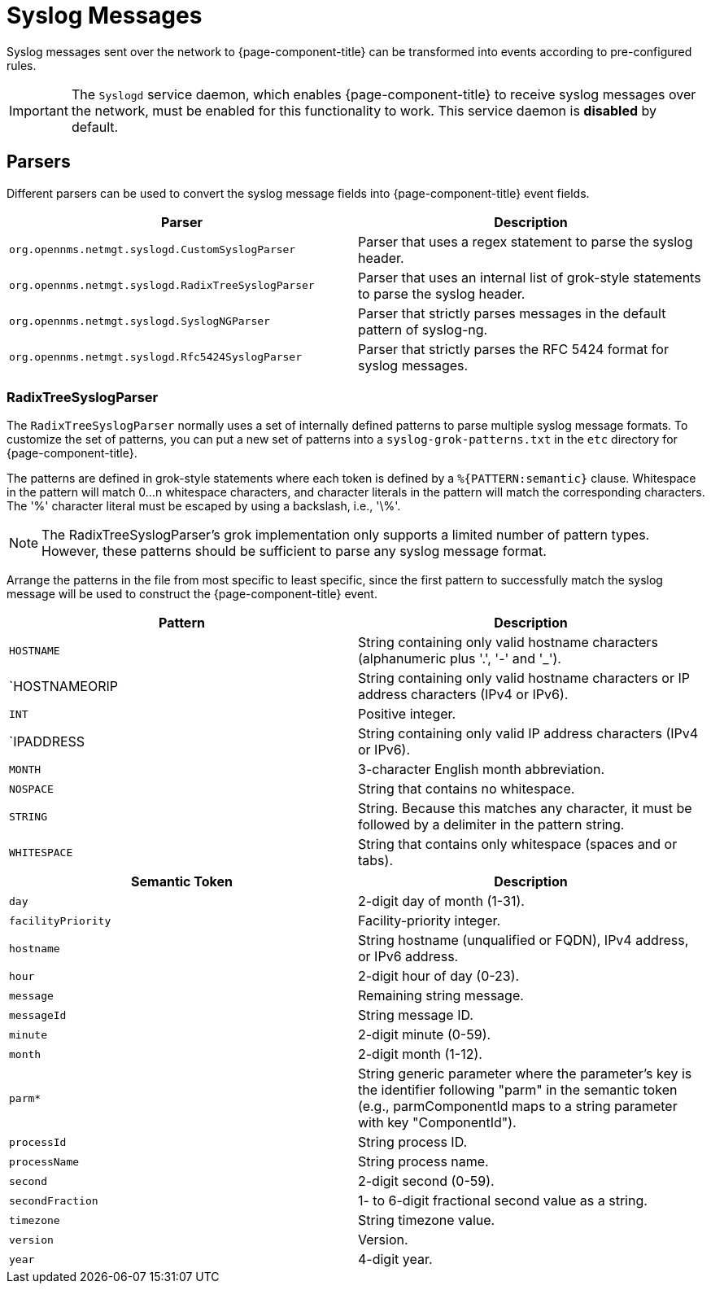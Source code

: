 
[[ga-events-sources-syslog]]
= Syslog Messages

Syslog messages sent over the network to {page-component-title} can be transformed into events according to pre-configured rules.

IMPORTANT: The `Syslogd` service daemon, which enables {page-component-title} to receive syslog messages over the network, must be enabled for this functionality to work. 
This service daemon is *disabled* by default.

== Parsers

Different parsers can be used to convert the syslog message fields into {page-component-title} event fields.

[options="header, %autowidth"]
|===
| Parser  | Description
| `org.opennms.netmgt.syslogd.CustomSyslogParser`    | Parser that uses a regex statement to parse the syslog header.
| `org.opennms.netmgt.syslogd.RadixTreeSyslogParser` | Parser that uses an internal list of grok-style statements to parse the syslog header.
| `org.opennms.netmgt.syslogd.SyslogNGParser`        | Parser that strictly parses messages in the default pattern of syslog-ng.
| `org.opennms.netmgt.syslogd.Rfc5424SyslogParser`   | Parser that strictly parses the RFC 5424 format for syslog messages.
|===

=== RadixTreeSyslogParser

The `RadixTreeSyslogParser` normally uses a set of internally defined patterns to parse multiple syslog message formats.
To customize the set of patterns, you can put a new set of patterns into a `syslog-grok-patterns.txt` in the `etc` directory for {page-component-title}.

The patterns are defined in grok-style statements where each token is defined by a `%{PATTERN:semantic}` clause.
Whitespace in the pattern will match 0...n whitespace characters, and character literals in the pattern will match the corresponding characters.
The '%' character literal must be escaped by using a backslash, i.e., '\%'.

NOTE: The RadixTreeSyslogParser's grok implementation only supports a limited number of pattern types. 
However, these patterns should be sufficient to parse any syslog message format.

Arrange the patterns in the file from most specific to least specific, since the first pattern to successfully match the syslog message will be used to construct the {page-component-title} event.

[options="header, %autowidth"]
|===
| Pattern       | Description
| `HOSTNAME`    | String containing only valid hostname characters (alphanumeric plus '.', '-' and '_').
| `HOSTNAMEORIP | String containing only valid hostname characters or IP address characters (IPv4 or IPv6).
| `INT`         | Positive integer.
| `IPADDRESS    | String containing only valid IP address characters (IPv4 or IPv6).
| `MONTH`       | 3-character English month abbreviation.
| `NOSPACE`     | String that contains no whitespace.
| `STRING`      | String. Because this matches any character, it must be followed by a delimiter in the pattern string.
| `WHITESPACE`  | String that contains only whitespace (spaces and or tabs).
|===

[options="header, %autowidth"]
|===
| Semantic Token | Description
| `day` | 2-digit day of month (1-31).
| `facilityPriority` | Facility-priority integer.
| `hostname` | String hostname (unqualified or FQDN), IPv4 address, or IPv6 address.
| `hour` | 2-digit hour of day (0-23).
| `message` | Remaining string message.
| `messageId` | String message ID.
| `minute` | 2-digit minute (0-59).
| `month` | 2-digit month (1-12).
| `parm*` | String generic parameter where the parameter's key is the identifier following "parm" in the semantic token (e.g., parmComponentId maps to a string parameter with key "ComponentId").
| `processId` | String process ID.
| `processName` | String process name.
| `second` | 2-digit second (0-59).
| `secondFraction` | 1- to 6-digit fractional second value as a string.
| `timezone` | String timezone value.
| `version` | Version.
| `year` | 4-digit year.
|===

